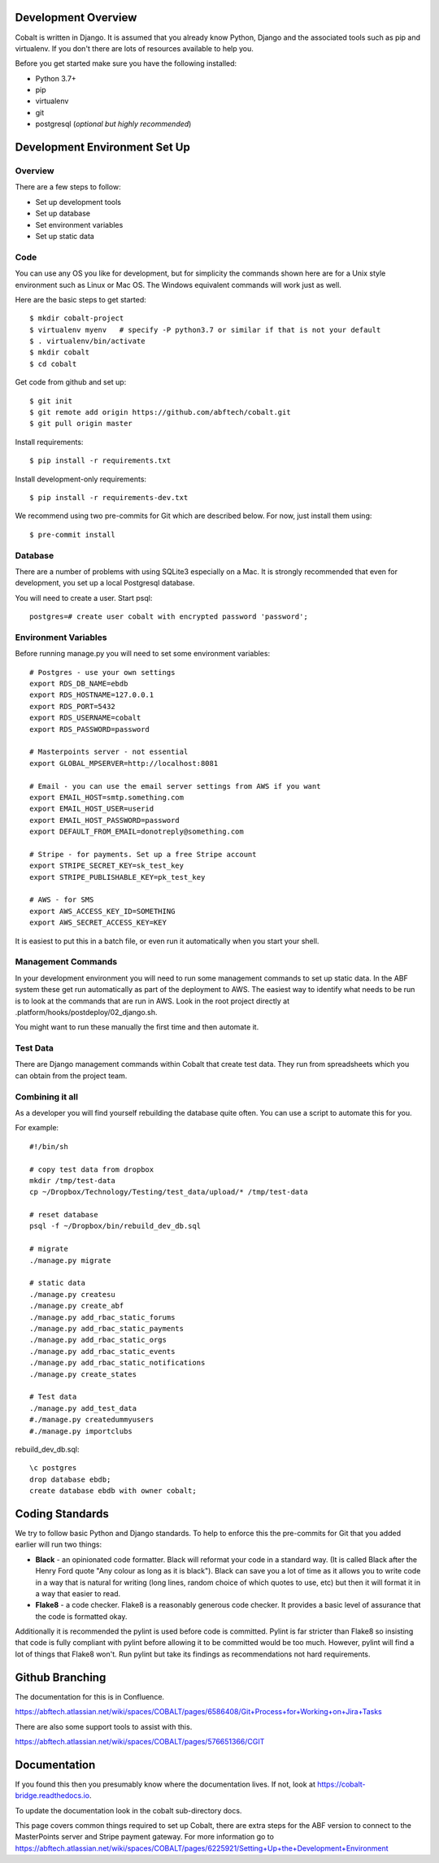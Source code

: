 .. _forums-overview:


.. image:: images/cobalt.jpg
 :width: 300
 :alt: Cobalt Chemical Symbol

Development Overview
====================

Cobalt is written in Django. It is assumed that you already know Python,
Django and the associated tools such as pip and virtualenv. If you don't
there are lots of resources available to help you.

Before you get started make sure you have the following installed:

- Python 3.7+
- pip
- virtualenv
- git
- postgresql (*optional but highly recommended*)

Development Environment Set Up
==============================

Overview
--------

There are a few steps to follow:

- Set up development tools
- Set up database
- Set environment variables
- Set up static data

Code
----

You can use any OS you like for development, but for simplicity the commands
shown here are for a Unix style environment such as Linux or Mac OS. The
Windows equivalent commands will work just as well.

Here are the basic steps to get started::

    $ mkdir cobalt-project
    $ virtualenv myenv   # specify -P python3.7 or similar if that is not your default
    $ . virtualenv/bin/activate
    $ mkdir cobalt
    $ cd cobalt

Get code from github and set up::

    $ git init
    $ git remote add origin https://github.com/abftech/cobalt.git
    $ git pull origin master

Install requirements::

    $ pip install -r requirements.txt

Install development-only requirements::

    $ pip install -r requirements-dev.txt

We recommend using two pre-commits for Git which are described below. For now,
just install them using::

    $ pre-commit install

Database
--------

There are a number of problems with using SQLite3 especially on a Mac. It is
strongly recommended that even for development, you set up a local Postgresql
database.

You will need to create a user. Start psql::

    postgres=# create user cobalt with encrypted password 'password';

Environment Variables
---------------------

.. highlight:: none

Before running manage.py you will need to set some environment variables::

    # Postgres - use your own settings
    export RDS_DB_NAME=ebdb
    export RDS_HOSTNAME=127.0.0.1
    export RDS_PORT=5432
    export RDS_USERNAME=cobalt
    export RDS_PASSWORD=password

    # Masterpoints server - not essential
    export GLOBAL_MPSERVER=http://localhost:8081

    # Email - you can use the email server settings from AWS if you want
    export EMAIL_HOST=smtp.something.com
    export EMAIL_HOST_USER=userid
    export EMAIL_HOST_PASSWORD=password
    export DEFAULT_FROM_EMAIL=donotreply@something.com

    # Stripe - for payments. Set up a free Stripe account
    export STRIPE_SECRET_KEY=sk_test_key
    export STRIPE_PUBLISHABLE_KEY=pk_test_key

    # AWS - for SMS
    export AWS_ACCESS_KEY_ID=SOMETHING
    export AWS_SECRET_ACCESS_KEY=KEY

It is easiest to put this in a batch file, or even run it automatically when
you start your shell.

.. highlight:: default

Management Commands
-------------------

In your development environment you will need to run some management
commands to set up static data. In the ABF system these get run automatically
as part of the deployment to AWS. The easiest way to identify what needs to be
run is to look at the commands that are run in AWS. Look in the root project
directly at .platform/hooks/postdeploy/02_django.sh.

You might want to run these manually the first time and then automate it.

Test Data
---------

There are Django management commands within Cobalt that create test data.
They run from spreadsheets which you can obtain from the project team.

Combining it all
----------------

As a developer you will find yourself rebuilding the database quite often.
You can use a script to automate this for you.

For example::

    #!/bin/sh

    # copy test data from dropbox
    mkdir /tmp/test-data
    cp ~/Dropbox/Technology/Testing/test_data/upload/* /tmp/test-data

    # reset database
    psql -f ~/Dropbox/bin/rebuild_dev_db.sql

    # migrate
    ./manage.py migrate

    # static data
    ./manage.py createsu
    ./manage.py create_abf
    ./manage.py add_rbac_static_forums
    ./manage.py add_rbac_static_payments
    ./manage.py add_rbac_static_orgs
    ./manage.py add_rbac_static_events
    ./manage.py add_rbac_static_notifications
    ./manage.py create_states

    # Test data
    ./manage.py add_test_data
    #./manage.py createdummyusers
    #./manage.py importclubs

rebuild_dev_db.sql::

    \c postgres
    drop database ebdb;
    create database ebdb with owner cobalt;

Coding Standards
================

We try to follow basic Python and Django standards. To help to enforce this
the pre-commits for Git that you added earlier will run two things:

- **Black** - an opinionated code formatter. Black will reformat your code
  in a standard way. (It is called Black after the Henry Ford quote "Any colour
  as long as it is black"). Black can save you a lot of time as it allows you
  to write code in a way that is natural for writing (long lines, random choice of
  which quotes to use, etc) but then it will format it in a way that easier to read.

- **Flake8** - a code checker. Flake8 is a reasonably generous code checker. It
  provides a basic level of assurance that the code is formatted okay.

Additionally it is recommended the pylint is used before code is committed. Pylint
is far stricter than Flake8 so insisting that code is fully compliant with pylint
before allowing it to be committed would be too much. However, pylint will find a
lot of things that Flake8 won't. Run pylint but take its findings as recommendations
not hard requirements.

Github Branching
================

The documentation for this is in Confluence.

https://abftech.atlassian.net/wiki/spaces/COBALT/pages/6586408/Git+Process+for+Working+on+Jira+Tasks

There are also some support tools to assist with this.

https://abftech.atlassian.net/wiki/spaces/COBALT/pages/576651366/CGIT

Documentation
=============

If you found this then you presumably know where the documentation lives. If not,
look at https://cobalt-bridge.readthedocs.io.

To update the documentation look in the cobalt sub-directory docs.

This page covers common things required to set up Cobalt, there are extra steps
for the ABF version to connect to the MasterPoints server and Stripe payment gateway.
For more information go to https://abftech.atlassian.net/wiki/spaces/COBALT/pages/6225921/Setting+Up+the+Development+Environment
